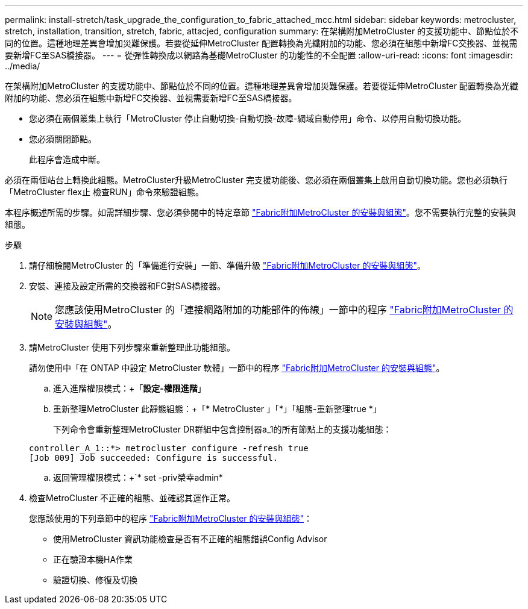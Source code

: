 ---
permalink: install-stretch/task_upgrade_the_configuration_to_fabric_attached_mcc.html 
sidebar: sidebar 
keywords: metrocluster, stretch, installation, transition, stretch, fabric, attacjed, configuration 
summary: 在架構附加MetroCluster 的支援功能中、節點位於不同的位置。這種地理差異會增加災難保護。若要從延伸MetroCluster 配置轉換為光纖附加的功能、您必須在組態中新增FC交換器、並視需要新增FC至SAS橋接器。 
---
= 從彈性轉換成以網路為基礎MetroCluster 的功能性的不全配置
:allow-uri-read: 
:icons: font
:imagesdir: ../media/


[role="lead"]
在架構附加MetroCluster 的支援功能中、節點位於不同的位置。這種地理差異會增加災難保護。若要從延伸MetroCluster 配置轉換為光纖附加的功能、您必須在組態中新增FC交換器、並視需要新增FC至SAS橋接器。

* 您必須在兩個叢集上執行「MetroCluster 停止自動切換-自動切換-故障-網域自動停用」命令、以停用自動切換功能。
* 您必須關閉節點。
+
此程序會造成中斷。



必須在兩個站台上轉換此組態。MetroCluster升級MetroCluster 完支援功能後、您必須在兩個叢集上啟用自動切換功能。您也必須執行「MetroCluster flex止 檢查RUN」命令來驗證組態。

本程序概述所需的步驟。如需詳細步驟、您必須參閱中的特定章節 link:https://docs.netapp.com/us-en/ontap-metrocluster/install-fc/index.html["Fabric附加MetroCluster 的安裝與組態"]。您不需要執行完整的安裝與組態。

.步驟
. 請仔細檢閱MetroCluster 的「準備進行安裝」一節、準備升級 link:https://docs.netapp.com/us-en/ontap-metrocluster/install-fc/index.html["Fabric附加MetroCluster 的安裝與組態"]。
. 安裝、連接及設定所需的交換器和FC對SAS橋接器。
+

NOTE: 您應該使用MetroCluster 的「連接網路附加的功能部件的佈線」一節中的程序 link:https://docs.netapp.com/us-en/ontap-metrocluster/install-fc/index.html["Fabric附加MetroCluster 的安裝與組態"]。

. 請MetroCluster 使用下列步驟來重新整理此功能組態。
+
請勿使用中「在 ONTAP 中設定 MetroCluster 軟體」一節中的程序 link:https://docs.netapp.com/us-en/ontap-metrocluster/install-fc/index.html["Fabric附加MetroCluster 的安裝與組態"]。

+
.. 進入進階權限模式：+「*設定-權限進階*」
.. 重新整理MetroCluster 此靜態組態：+「* MetroCluster 」「*」「組態-重新整理true *」
+
下列命令會重新整理MetroCluster DR群組中包含控制器a_1的所有節點上的支援功能組態：

+
[listing]
----
controller_A_1::*> metrocluster configure -refresh true
[Job 009] Job succeeded: Configure is successful.
----
.. 返回管理權限模式：+`* set -priv榮幸admin*


. 檢查MetroCluster 不正確的組態、並確認其運作正常。
+
您應該使用的下列章節中的程序 link:https://docs.netapp.com/us-en/ontap-metrocluster/install-fc/index.html["Fabric附加MetroCluster 的安裝與組態"]：

+
** 使用MetroCluster 資訊功能檢查是否有不正確的組態錯誤Config Advisor
** 正在驗證本機HA作業
** 驗證切換、修復及切換



